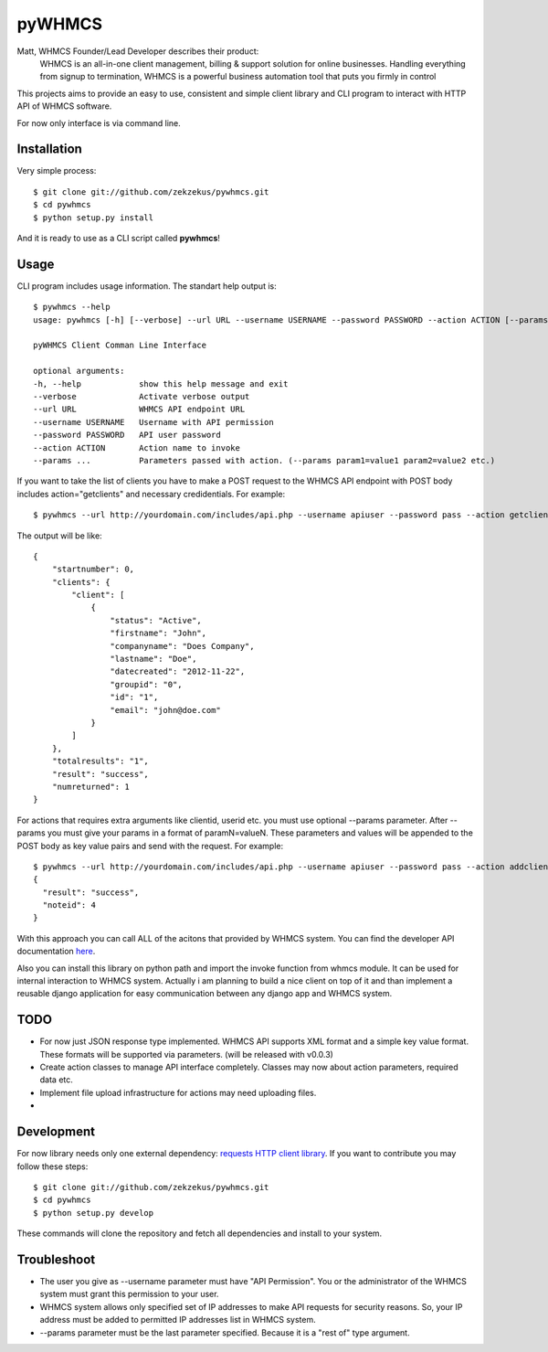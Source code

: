 pyWHMCS
==========================

Matt, WHMCS Founder/Lead Developer describes their product:
  WHMCS is an all-in-one client management, billing & support solution for online businesses. Handling everything from signup to termination, WHMCS is a powerful business automation tool that puts you firmly in control

This projects aims to provide an easy to use, consistent and simple client library and CLI program to interact with HTTP API of WHMCS software.

For now only interface is via command line.

Installation
---------------------------
Very simple process::

  $ git clone git://github.com/zekzekus/pywhmcs.git
  $ cd pywhmcs
  $ python setup.py install

And it is ready to use as a CLI script called **pywhmcs**!

Usage
---------------------------
CLI program includes usage information. The standart help output is::

    $ pywhmcs --help
    usage: pywhmcs [-h] [--verbose] --url URL --username USERNAME --password PASSWORD --action ACTION [--params ...]

    pyWHMCS Client Comman Line Interface

    optional arguments:
    -h, --help            show this help message and exit
    --verbose             Activate verbose output
    --url URL             WHMCS API endpoint URL
    --username USERNAME   Username with API permission
    --password PASSWORD   API user password
    --action ACTION       Action name to invoke
    --params ...          Parameters passed with action. (--params param1=value1 param2=value2 etc.)

If you want to take the list of clients you have to make a POST request to the WHMCS API endpoint with POST body includes action="getclients" and necessary credidentials. For example::

  $ pywhmcs --url http://yourdomain.com/includes/api.php --username apiuser --password pass --action getclients

The output will be like::

  {
      "startnumber": 0,
      "clients": {
          "client": [
              {
                  "status": "Active",
                  "firstname": "John",
                  "companyname": "Does Company",
                  "lastname": "Doe",
                  "datecreated": "2012-11-22",
                  "groupid": "0",
                  "id": "1",
                  "email": "john@doe.com"
              }
          ]
      },
      "totalresults": "1",
      "result": "success",
      "numreturned": 1
  }

For actions that requires extra arguments like clientid, userid etc. you must use optional --params parameter. After --params you must give your params in a format of paramN=valueN. These parameters and values will be appended to the POST body as key value pairs and send with the request. For example::

  $ pywhmcs --url http://yourdomain.com/includes/api.php --username apiuser --password pass --action addclientnote --params userid=1 notes="this is a note"
  {
    "result": "success",
    "noteid": 4
  }

With this approach you can call ALL of the acitons that provided by WHMCS system. You can find the developer API documentation here_.

.. _here: http://docs.whmcs.com/API

Also you can install this library on python path and import the invoke function from whmcs module. It can be used for internal interaction to WHMCS system. Actually i am planning to build a nice client on top of it and than implement a reusable django application for easy communication between any django app and WHMCS system.

TODO
---------------------------
- For now just JSON response type implemented. WHMCS API supports XML format and a simple key value format. These formats will be supported via parameters. (will be released with v0.0.3)
- Create action classes to manage API interface completely. Classes may now about action parameters, required data etc.
- Implement file upload infrastructure for actions may need uploading files.
-

Development
---------------------------
For now library needs only one external dependency: `requests HTTP client library`_. If you want to contribute you may follow these steps::

  $ git clone git://github.com/zekzekus/pywhmcs.git
  $ cd pywhmcs
  $ python setup.py develop

These commands will clone the repository and fetch all dependencies and install to your system.

.. _`requests HTTP client library`: http://docs.python-requests.org/en/latest/

Troubleshoot
---------------------------
- The user you give as --username parameter must have "API Permission". You or the administrator of the WHMCS system must grant this permission to your user.
- WHMCS system allows only specified set of IP addresses to make API requests for security reasons. So, your IP address must be added to permitted IP addresses list in WHMCS system.
- --params parameter must be the last parameter specified. Because it is a "rest of" type argument.


